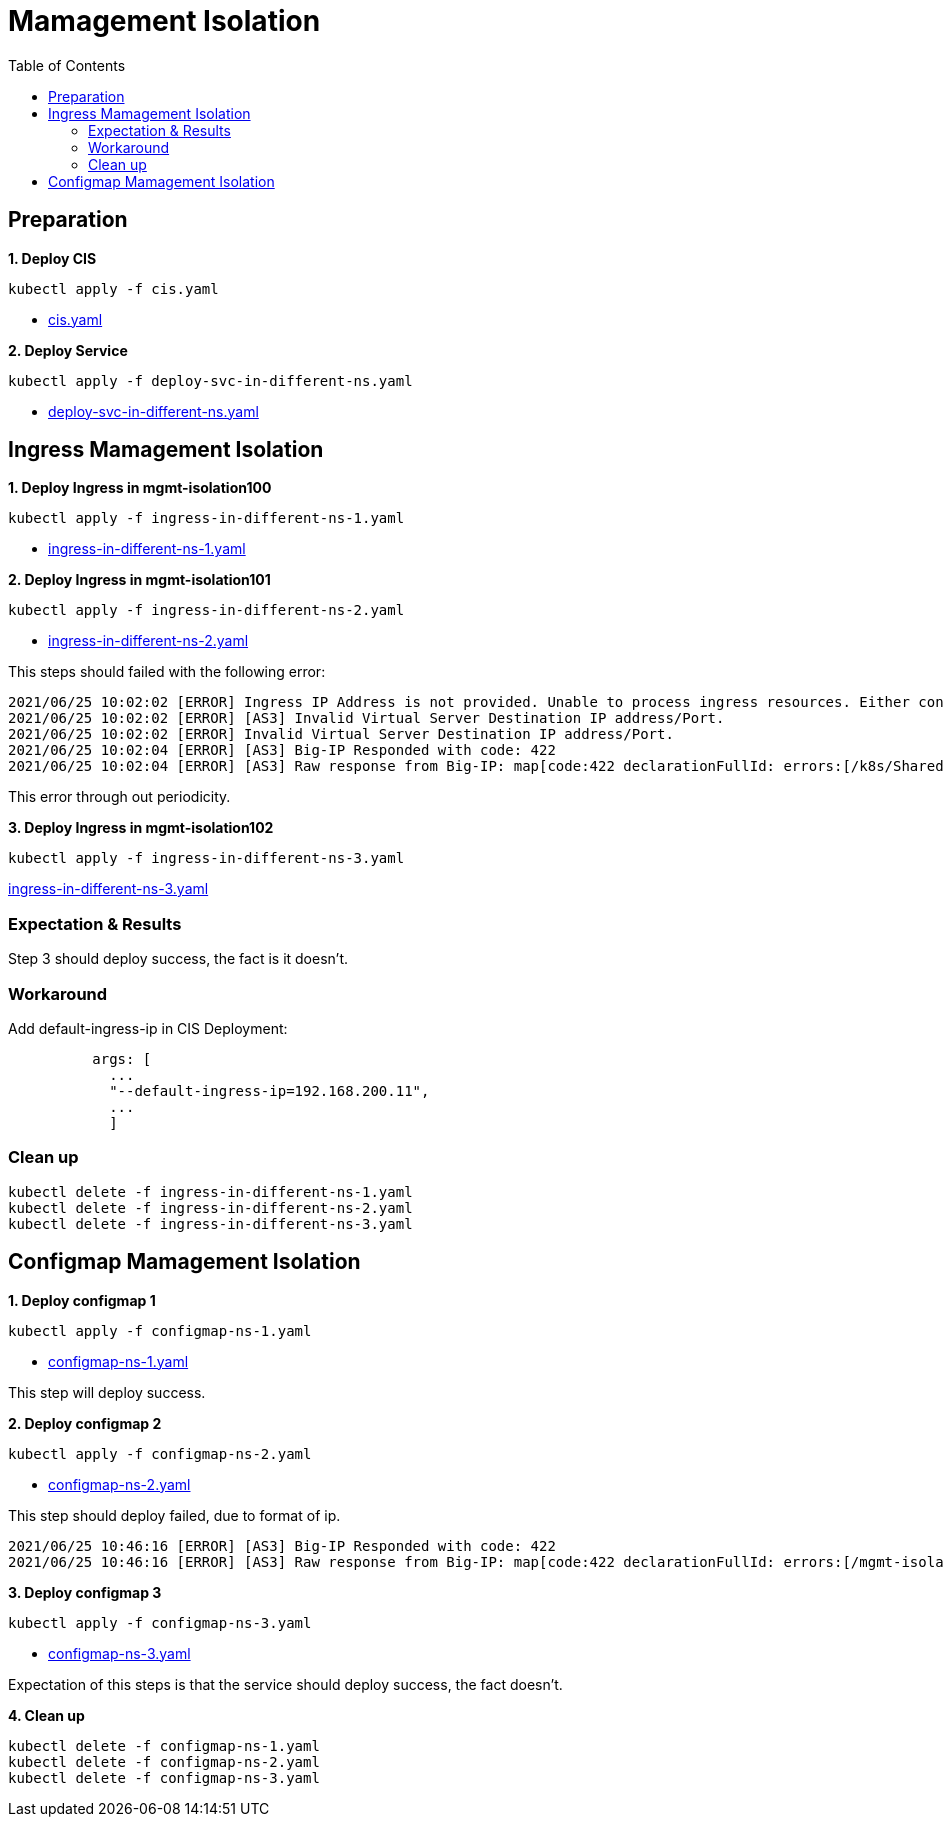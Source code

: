 = Mamagement Isolation
:toc: manual

== Preparation

[source, bash]
.*1. Deploy CIS*
----
kubectl apply -f cis.yaml
----

* link:cis.yaml[cis.yaml]

[source, bash]
.*2. Deploy Service*
----
kubectl apply -f deploy-svc-in-different-ns.yaml
----

* link:deploy-svc-in-different-ns.yaml[deploy-svc-in-different-ns.yaml]

== Ingress Mamagement Isolation

[source, bash]
.*1. Deploy Ingress in mgmt-isolation100*
----
kubectl apply -f ingress-in-different-ns-1.yaml
----

* link:ingress-in-different-ns-1.yaml[ingress-in-different-ns-1.yaml]

[source, bash]
.*2. Deploy Ingress in mgmt-isolation101*
----
kubectl apply -f ingress-in-different-ns-2.yaml
----

* link:ingress-in-different-ns-2.yaml[ingress-in-different-ns-2.yaml]

This steps should failed with the following error:

----
2021/06/25 10:02:02 [ERROR] Ingress IP Address is not provided. Unable to process ingress resources. Either configure controller with 'default-ingress-ip' or Ingress with annotation 'virtual-server.f5.com/ip'.
2021/06/25 10:02:02 [ERROR] [AS3] Invalid Virtual Server Destination IP address/Port.
2021/06/25 10:02:02 [ERROR] Invalid Virtual Server Destination IP address/Port.
2021/06/25 10:02:04 [ERROR] [AS3] Big-IP Responded with code: 422
2021/06/25 10:02:04 [ERROR] [AS3] Raw response from Big-IP: map[code:422 declarationFullId: errors:[/k8s/Shared/ingress__80: should have required property 'virtualAddresses'] message:declaration is invalid] 
----

This error through out periodicity.

[source, bash]
.*3. Deploy Ingress in mgmt-isolation102*
----
kubectl apply -f ingress-in-different-ns-3.yaml 
----

link:ingress-in-different-ns-3.yaml[ingress-in-different-ns-3.yaml]

=== Expectation & Results

Step 3 should deploy success, the fact is it doesn't.

=== Workaround

Add default-ingress-ip in CIS Deployment:

----
          args: [
            ...
            "--default-ingress-ip=192.168.200.11",
            ...
            ]
----

=== Clean up

[source, bash]
----
kubectl delete -f ingress-in-different-ns-1.yaml 
kubectl delete -f ingress-in-different-ns-2.yaml 
kubectl delete -f ingress-in-different-ns-3.yaml 
----

== Configmap Mamagement Isolation

[source, bash]
.*1. Deploy configmap 1*
----
kubectl apply -f configmap-ns-1.yaml
----

* link:configmap-ns-1.yaml[configmap-ns-1.yaml]

This step will deploy success.

[source, bash]
.*2. Deploy configmap 2*
----
kubectl apply -f configmap-ns-2.yaml
----

* link:configmap-ns-2.yaml[configmap-ns-2.yaml]

This step should deploy failed, due to format of ip.

[source, bash]
----
2021/06/25 10:46:16 [ERROR] [AS3] Big-IP Responded with code: 422
2021/06/25 10:46:16 [ERROR] [AS3] Raw response from Big-IP: map[code:422 declarationFullId: errors:[/mgmt-isolation101/mgmt-isolation101/app_svc_vs/virtualAddresses/0: should match format "f5ip"] message:declaration is invalid] 
----

[source, bash]
.*3. Deploy configmap 3*
----
kubectl apply -f configmap-ns-3.yaml
----

* link:configmap-ns-3.yaml[configmap-ns-3.yaml]

Expectation of this steps is that the service should deploy success, the fact doesn't.

[source, bash]
.*4. Clean up*
----
kubectl delete -f configmap-ns-1.yaml 
kubectl delete -f configmap-ns-2.yaml 
kubectl delete -f configmap-ns-3.yaml 
----


